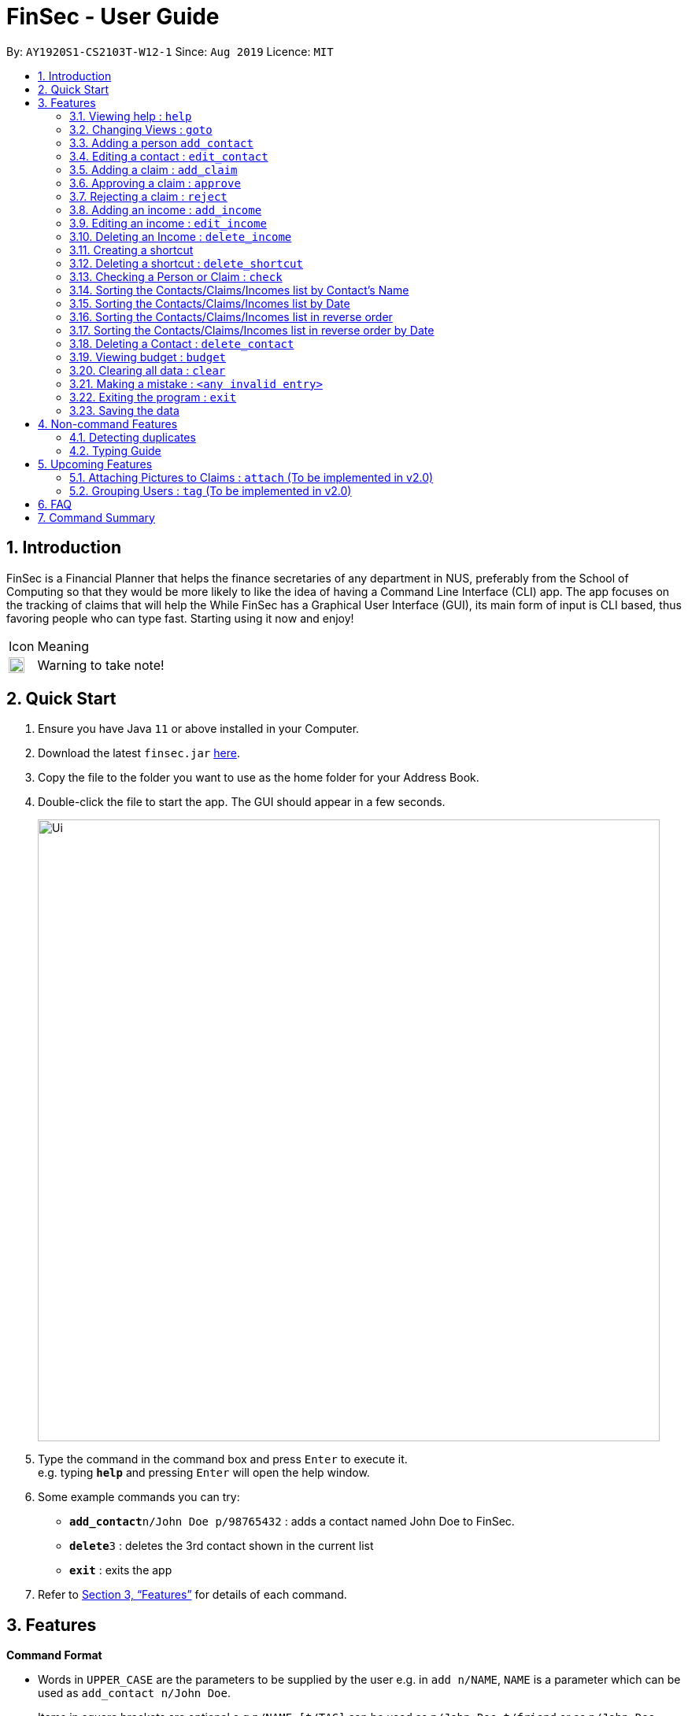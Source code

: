 = FinSec - User Guide
:site-section: UserGuide
:toc:
:toc-title:
:toc-placement: preamble
:sectnums:
:imagesDir: images
:stylesDir: stylesheets
:xrefstyle: full
:experimental:
ifdef::env-github[]
:tip-caption: :bulb:
:note-caption: :information_source:
endif::[]
:repoURL: https://github.com/AY1920S1-CS2103T-W12-1/main

By: `AY1920S1-CS2103T-W12-1`      Since: `Aug 2019`      Licence: `MIT`

== Introduction

FinSec is a Financial Planner that helps the finance secretaries of any department in NUS, preferably from the School of Computing so that they would be more likely to like the idea of having a Command Line Interface (CLI) app.
The app focuses on the tracking of claims that will help the While FinSec has a Graphical User Interface (GUI), its main form of input is CLI based, thus favoring people who can type fast. Starting using it now and enjoy!

[cols="3,40"]
|========
|Icon | Meaning
a|image::warning.png[width = "20"] | Warning to take note!
|========

== Quick Start

.  Ensure you have Java `11` or above installed in your Computer.
.  Download the latest `finsec.jar` link:{repoURL}/releases[here].
.  Copy the file to the folder you want to use as the home folder for your Address Book.
.  Double-click the file to start the app. The GUI should appear in a few seconds.
+
image::Ui.png[width="790"]
+
.  Type the command in the command box and press kbd:[Enter] to execute it. +
e.g. typing *`help`* and pressing kbd:[Enter] will open the help window.
.  Some example commands you can try:

* **`add_contact`**`n/John Doe p/98765432` : adds a contact named John Doe to FinSec.
* **`delete`**`3` : deletes the 3rd contact shown in the current list
* *`exit`* : exits the app

.  Refer to <<Features>> for details of each command.

[[Features]]
== Features

====
*Command Format*

* Words in `UPPER_CASE` are the parameters to be supplied by the user e.g. in `add n/NAME`, `NAME` is a parameter which can be used as `add_contact n/John Doe`.
* Items in square brackets are optional e.g `n/NAME [t/TAG]` can be used as `n/John Doe t/friend` or as `n/John Doe`.
* Items with `…`​ after them can be used multiple times including zero times e.g. `[t/TAG]...` can be used as `{nbsp}` (i.e. 0 times), `t/friend`, `t/friend t/family` etc.
* Parameters can be in any order e.g. if the command specifies `n/NAME p/PHONE_NUMBER`, `p/PHONE_NUMBER n/NAME` is also acceptable.
====

=== Viewing help : `help`

Provides 3 different types of help for all commands.

Keyword: `help`

Format:
`help cmd/COMMAND type/TYPE`

Refer to <<Command Summary>> for all available commands

Types include: +
`brief` (gives a brief description) +
`guide` (opens a web browser and bring you to our user guide) +
`api` (for advanced users who want to know the inner workings of the command) +

Examples: +
....
help cmd/add_contact type/brief
....
This shows you a brief description of what the `add_contact` command does and how to use it +
....
help cmd/goto type/api
....
This opens up a page in your browser and displays our API for the `goto` command +
....
help cmd/help type/guide
....
This opens up a page in your browser and brings you right here! :smiley:

<<UG-HelpExample>> shows what you can expect to see when typing in the first example: `help cmd/add_contact type/brief`.
[[UG-HelpExample]]
[reftext="Figure 3.1.1"]
[caption="Figure 3.1.1: "]
.FinSec giving a brief description of the `add_contact` command
image::UG-HelpExample.PNG[width="800"]

=== Changing Views : `goto`

Changes the displayed list to show Contacts, Claims or Income +

Keyword: `goto` +

Additional Parameters: claims, contacts, income +

Format: `goto (parameter)`

Example:
`goto contacts`
`goto claims`
`goto incomes`

=== Adding a person `add_contact`

Adds a contact to the contacts list list +

Format:
`add_contact n/NAME p/PHONE_NUMBER e/EMAIL [t/TAG]`

Examples:

....
add_contact n/John Doe p/98765432 e/johnd@example.com
....

====
--
image::warning.png[width = "20", float = "left"]
--
*Warning*

* There should not be duplicate `NAMES`. +
* Only valid Singapore `PHONE` numbers (8 digits) are allowed.
* Only valid `EMAIL` addresses are accepted.

====
=== Editing a contact : `edit_contact`

Edits an existing contact +

Keyword: `edit_contact`

Format:
`edit_contact INDEX n/NAME p/PHONE_NUMBER e/EMAIL [t/TAG]`

Examples:

....
edit_contact 2 n/john lim p/92222223 e/johnlim@gmail.com
....

====
--
image::warning.png[width = "20", float = "left"]
--
*Warning*

* Parameter warnings as per add_claim above.

====

=== Adding a claim : `add_claim`

Adds a claim to the claims list +

Keyword: `add_claim`

Format: `add_claim d/DESCRIPTION_OF_CLAIM a/AMOUNT n/PERSON_NAME p/PHONE_NUMBER [t/TAG]`

Examples:

....
add_claim d/Sports Equipment a/115.2 date/29-12-2019 n/Lee Wei Gen p/96777777 t/Sports
....

====
--
image::warning.png[width = "20", float = "left"]
--
*Warning*

* `AMOUNT` should be up to 2 decimal places only. +
* `DATE` should be a valid date (eg. 29-02-2019 not valid). +
* A contact must already exist with the inputted `NAME` and `PHONE`.

====

=== Approving a claim : `approve`

Approves an existing pending claim +

Keyword: `approve`

Format: `approve INDEX`

Examples:

....
approve 1 (approves the first claim in the claim list)
....

====
--
image::warning.png[width = "20", float = "left"]
--
*Warning*

* Can only approve a pending claim (ie. Approved and rejected claims cannot be approved).

====

* Approves the claim at the specified `INDEX`.
* The displayed list must be the claim list.
* Claim at the specified `INDEX` must be a pending claim.
* The index refers to the index number shown in the displayed claim list.
* The index *must be a positive integer* 1, 2, 3, ...


=== Rejecting a claim : `reject`

Rejects an existing pending claim +

Keyword: `reject`

Format: `reject INDEX`

Examples:

....
reject 1 (approves the first claim in the claim list)
....


* Rejects the claim at the specified `INDEX`.
* The displayed list must be the claim list.
* Claim at the specified `INDEX` must be a pending claim.
* The index refers to the index number shown in the displayed claim list.
* The index *must be a positive integer* 1, 2, 3, ...

====
--
image::warning.png[width = "20", float = "left"]
--
*Warning*

* Can only reject a pending claim (ie. Approved and rejected claims cannot be rejected).

====

//=== Editing a claim : `edit_claim`
//
//Edits an existing claim +
//
//Keyword: `edit_claim`
//
//Format: `edit_claim INDEX d/DESCRIPTION_OF_CLAIM a/AMOUNT n/PERSON_NAME p/PHONE_NUMBER [t/TAG]`
//
//Examples:
//
//* `edit_claim 2 d/Sports Equipment a/115.2 n/Lee Wei Gen p/96777777 t/Sports`

=== Adding an income : `add_income`

You can add an income to the incomes list by using the add income command by entering the keyword `add_income` followed by the required fields of an income.

Keyword: `add_income`

Format: `add_income d/DESCRIPTION_OF_INCOME a/AMOUNT date/DATE n/PERSON_NAME p/PHONE_NUMBER [t/TAG]`

Example:

....
add_income d/Shirt Sales c/307.5 date/11-11-2019 n/Lee Wei Gen p/96777777 t/Marketing
....

Result:

This command will then add an income to the incomes list.

<<UG-AddIncomeExample>> and <<UG-AddIncomeResult>> shows what you can expect to see after typing in the example: `add_income d/Shirt Sales c/307.5 date/11-11-2019 n/Lee Wei Gen p/96777777 t/Marketing`.
[[UG-AddIncomeExample]]
[reftext="Figure 3.8.1"]
[caption="Figure 3.8.1: "]
.Type in the add_income command in an empty incomes list.
image::UG-Add_income1.png[width="800"]
[[UG-AddIncomeResult]]
[reftext="Figure 3.8.2"]
[caption="Figure 3.8.2: "]
.The result after entering the command
image::UG-Add_income2.png[width="800"]


====
--
image::warning.png[width = "20", float = "left"]
--
*Warning*

* `add_income` parameter warnings as per `add_claim`.

====


=== Editing an income : `edit_income`

If you accidentally entered the wrong details of the income or you want to make changes to a entered income, you can edit an income by using the edit income command by entering the keyword `edit_income`
followed by the position of the income in the incomes list, and the fields that you want to change.

Keyword: `edit_income`

Format: `edit_income INDEX d/DESCRIPTION_OF_INCOME a/AMOUNT n/PERSON_NAME p/PHONE_NUMBER [t/TAG]`

Example:

....
edit_income 1 c/1150.50 p/96777495
....

Result:

This command will edit the description and amount fields in the second income in the list to the newly specified description and amount.

<<UG-AddIncomeExample>> and <<UG-AddIncomeResult>> shows what you can expect to see after typing in the example: `edit_income 1 c/1150.50 p/96777495`.
[[UG-EditIncomeExample]]
[reftext="Figure 3.9.1"]
[caption="Figure 3.9.1: "]
.Type in the edit_income command.
image::UG-Edit_income1.png[width="800"]
[[UG-AddIncomeResult]]
[reftext="Figure 3.9.2"]
[caption="Figure 3.9.2: "]
.The result after entering the command. The first income is now edited to the newly specified fields.
image::UG-Edit_income2.png[width="800"]

====
--
image::warning.png[width = "20", float = "left"]
--
*Warning*

* `add_income` parameter warnings as per `add_claim`.

====

=== Deleting an Income : `delete_income`

You can delete an income off the incomes list by using the delete income command by entering the keyword `delete_income` followed by the position of the income in the incomes list.
The specified index will be then deleted.

Keyword: `delete_income`

Format: `delete_income INDEX`

Example:

....
delete_income 2 (removes second income in the income list)
....

Result:

* Deletes the income at the specified `INDEX`.
* The index refers to the index number shown in the displayed income list.
* The index *must be a positive integer* 1, 2, 3, ...

<<UG-DeleteIncomeExample>> and <<UG-DeleteIncomeResult>> shows what you can expect to see after typing in the example: `delete_income 2`.
[[UG-DeleteIncomeExample]]
[reftext="Figure 3.10.1"]
[caption="Figure 3.10.1: "]
.Type in the delete_income command.
image::UG-Delete_income1.png[width="800"]
[[UG-DeleteIncomeResult]]
[reftext="Figure 3.10.2"]
[caption="Figure 3.10.2: "]
.The result after entering the command. The second income is now deleted off the incomes list.
image::UG-Delete_income2.png[width="800"]


=== Creating a shortcut

Accidentally typed a command that is not in FinSec? Don't worry! FinSec will recognise that it is an unknown command and is smart enough to make that unknown entry into a shortcut!

Upon entering an unknown command, FinSec will prompt you as to whether you would like that as a new shortcut or if it was just a mistake.

*Choice 1 :* You can enter the keyword `n` to continue as per usual.

*Choice 2 :* You can enter any `existing commands` to map your previous entry to it!

If you have chosen *Choice 2*, you can use the newly created shortcut as a substitute to the command.

==== Example of *Choice 1* :

****
User : add_conagtact

FinSec: Create shortcut? To which command? If no, type "n"

User : n
****

Result:

No shortcut is created. Continue using FinSec as per normal!

<<UG-NoShortcutexample1>>, <<UG-NoShortcutExample2>> and <<UG-NoShortcutResult>> shows what you can expect to see after typing in the example: `add_conagtact`.
[[UG-NoShortcutexample1]]
[reftext="Figure 3.11.1.1"]
[caption="Figure 3.11.1.1: "]
.When a user enters an accidental typo
image::UG-NoShortcut1.png[width="800"]

[[UG-NoShortcutExample2]]
[reftext="Figure 3.11.1.2"]
[caption="Figure 3.11.1.2: "]
.The result after entering the typo. FinSec will ask you if you want to create a shortcut.
image::UG-NoShortcut2.png[width="800"]

[[UG-NoShortcutResult]]
[reftext="Figure 3.11.1.3"]
[caption="Figure 3.11.1.3: "]
.Since it is a genuine typo, entering 'n' will allow you to continue.
image::UG-NoShortcut3.png[width="800"]



==== Example of *Choice 2* :

****
User : ai

FinSec: Create shortcut? To which command? If no, type "n"

User: add_income

FinSec: New shortcut created! ai to add_income
****

Result:

A new shortcut is created for you! From now on, `ai` can be used as a substitute for `add_income`!

<<UG-createShortcutexample1>>, <<UG-createShortcutExample2>> and <<UG-createShortcutResult>> shows what you can expect to see when you want to create a shortcut `ai` as shown in the example.
[[UG-createShortcutexample1]]
[reftext="Figure 3.11.2.1"]
[caption="Figure 3.11.2.1: "]
.When a user enters a shortcut he/she wishes to create.
image::UG-createShortcut1.png[width="800"]

[[UG-createShortcutExample2]]
[reftext="Figure 3.11.2.2"]
[caption="Figure 3.11.2.2: "]
.User will enter the existing command that he wishes to map the shortcut to.
image::UG-createShortcut2.png[width="800"]

[[UG-createShortcutResult]]
[reftext="Figure 3.11.2.3"]
[caption="Figure 3.11.2.3: "]
.After creating the shortcut.
image::UG-createShortcut3.png[width="800"]

<<UG-shortcutExample>>, <<UG-shortcutResult>> shows what you can expect after creating a shortcut of your own!
[[UG-shortcutExample]]
[reftext="Figure 3.11.2.4"]
[caption="Figure 3.11.2.4: "]
.User can now use the command 'ai' for adding an income!
image::UG-createShortcut4.png[width="800"]

[[UG-shortcutResult]]
[reftext="Figure 3.11.2.5"]
[caption="Figure 3.11.2.5: "]
.The newly created shortcut 'ai' creating an income.
image::UG-createShortcut5.png[width="800"]


=== Deleting a shortcut : `delete_shortcut`

You can delete a shortcut that you have created by using the delete shortcut command by entering the keyword `delete_shortcut` followed by shortcut name.
The specified shortcut will be then deleted.

Keyword: `delete_shortcut`

Format: `delete_shortcut SHORTCUT`

Example:

....
delete_shortcut ai (removes shortcut 'ai' )
....

Result:

The shortcut is now no longer available for use.


=== Checking a Person or Claim : `check`

Displays the details of the Person or Claim

Keyword: `check`

Format: `check INDEX`

Examples:

****
* check 1 (in contacts page, show details of the person in index 1)
* check 2 (in claims page, show details of the claim in index 2)
****

=== Sorting the Contacts/Claims/Incomes list by Contact's Name

Sorts the various lists according to the contact's name in lexicographical order. The command
is the same in all 3 lists and the objects are sorted based on the contact's name. In claims, it
is the person who made the claim. In income, it is the entity who provided the income.

Keyword: `sort name`

Format: `sort name`

Examples:
* `sort name`

=== Sorting the Contacts/Claims/Incomes list by Date

Sorts the various lists according to the date from the oldest to newest entry.

Keyword: `sort date`

Format: `sort date`

Examples:
* `sort date`

=== Sorting the Contacts/Claims/Incomes list in reverse order

Sorts the various lists according to the contact's name in reverse lexicographical order. This command
is not applicable in the contacts page.

Keyword: `reverse name`

Format: `reverse name`

Examples:

* `reverse date`

=== Sorting the Contacts/Claims/Incomes list in reverse order by Date

Sorts the various lists according to the date from the newest to oldest entry. This command is not
applicable in the contacts' page

Keyword: `reverse date`

Format: `reverse date`

Examples:

* `reverse name`

=== Deleting a Contact : `delete_contact`

Deletes a Person from the contact list

Keyword: `delete_contact`

Format: `delete_contact INDEX`

Examples:

....
delete_contact 1 (removes first person in the contact list)
....


* Deletes the person at the specified `INDEX`.
* The index refers to the index number shown in the displayed person list.
* The index *must be a positive integer* 1, 2, 3, ...


=== Viewing budget : `budget`

Calculates the projected budget based on all income and approved claim values. +
Also displays a graph detailing total income, claim and budget values for every day of the current month. +

Format: `budget`

<<UG-BudgetExample>> shows what you can expect to see when typing in the `budget` command.
[[UG-BudgetExample]]
[reftext="Figure 3.13.1"]
[caption="Figure 3.13.1: "]
.FinSec calculates your budget from the income and claim totals on the left while simultaneously displaying a graph of the income, claim and budget values for the current month on the right
image::UG-BudgetExample.PNG[width="800"]


=== Clearing all data : `clear`

Wipes all data from FinSec to allow you to start over or to safely dispose of data.

Format: `clear`


<<UG-ClearExample1>> and <<UG-ClearExample2>> shows what you can expect to see when typing in the `clear` command.
[[UG-ClearExample1]]
[reftext="Figure 3.14.1"]
[caption="Figure 3.14.1: "]
.Before the `clear` command is used (data is present)
image::UG-ClearExample1.PNG[width="800"]

[[UG-ClearExample2]]
[reftext="Figure 3.14.2"]
[caption="Figure 3.14.2: "]
.After the `clear` command is used (all the data has been cleared)
image::UG-ClearExample2.PNG[width="800"]

=== Making a mistake : `<any invalid entry>`

Prompts user on whether he or she would want to create a shortcut as FinSec does not recognise the command.

If the user wishes to create a shortcut with this entry, he would then proceed to type in which commands he would want
to create the shortcut for.

If the user does not want to create a shortcut and it is just a typo error, he can enter `"n"` to continue with his
commands.

Example:

* `AC` (FinSec does not recognise the command)
* `add_contact` (User chooses to create the shortcut for the command `add_contact`)
* The shortcut `AC` is created for the command `add_contact`

****
* Creates an alternative keyword for the command `add_contact`
* Now `AC` can be used as a replacement to add a contact
****


=== Exiting the program : `exit`

Exits the program. +
Format: `exit`

=== Saving the data

Address book data are saved in the hard disk automatically after any command that changes the data. +
There is no need to save manually.

== Non-command Features

=== Detecting duplicates

FinSec can automatically detect duplicate names of contacts, claims or incomes.

=== Typing Guide

Automatically detects command and comes up with suggestions as a pop-up on what syntax comes next.

== Upcoming Features

=== Attaching Pictures to Claims : `attach` (To be implemented in v2.0)

Attaches a picture of the claim in the 'docs/claims/images' folder (directory is subject to change) to a claim.

Keyword: `attach`

Format: `attach INDEX`

Examples:

* `attach 1`

****
* Popup will appear upon entering of this command to allow the user to choose an image and it will be attached to the
specified index from the user input
****

=== Grouping Users : `tag` (To be implemented in v2.0)

Assigns tags to the people in the contact list to group them together to aid in finding specific groups of people

Keyword: `tag`

Format: `tag INDEX t/TAG`

Examples:

* `tag 1 t/FOP t/Sports`

****
* Further tagging can be done to people with current tags already, it will append to each other and be seen
in the contacts list
****

== FAQ

*Q*: How do I transfer my data to another Computer? +
*A*: Install the app in the other computer and overwrite the empty data file it creates with the file that contains the data of your previous Address Book folder.

== Command Summary

* *Help* : `help cmd/COMMAND type/TYPE` +
e.g. `help cmd/add_income type/brief`

* *Changing of Views* `goto (parameter)`
e.g. `goto claims`

* *Add contact* `add_person n/NAME p/PHONE_NUMBER e/EMAIL [t/TAG]...` +
e.g. `add_contact n/James Ho p/22224444 e/jamesho@example.com a/123, Clementi Rd, 1234665 t/friend t/colleague`

* *Edit contact* : `edit INDEX [n/NAME] [p/PHONE_NUMBER] [e/EMAIL] [t/TAG]` +
e.g. `edit_contact 2 d/Sports Equipment a/115.2 n/Lee Wei Gen p/96777777 t/Sports` +

* *Add claim* `add_claim d/DESCRIPTION_OF_CLAIM a/AMOUNT n/PERSON_NAME p/PHONE_NUMBER [t/TAG]` +
e.g. `add_claim d/Sports Equipment a/115.2 n/Lee Wei Gen p/96777777 t/Sports`

* *Edit claim* `edit_claim INDEX d/DESCRIPTION_OF_CLAIM a/AMOUNT n/PERSON_NAME p/PHONE_NUMBER [t/TAG]` +
e.g. `edit_claim 2 d/Sports Equipment a/115.2 n/Lee Wei Gen p/96777777 t/Sports`

* *Approves claim* `approve INDEX` +
e.g. `approve 1`

* *Rejects claim* `reject INDEX` +
e.g. `reject 1`

* *Adding income* `add_income d/DESCRIPTION_OF_INCOME a/AMOUNT n/PERSON_NAME p/PHONE_NUMBER [t/TAG]` +
e.g. `add_income d/Shirt Sales a/307.5 n/Lee Wei Gen p/96777777 t/Marketing`

* *Editing income* `edit_income INDEX d/DESCRIPTION_OF_INCOME a/AMOUNT n/PERSON_NAME p/PHONE_NUMBER [t/TAG]` +
e.g. `edit_income 2 d/Camp Fees a/1150.50 n/Lee Wei Gen p/96777777 t/FOP`

* *Checking Person or Claim* `check INDEX` +
e.g.
** `check 1` (in contacts page, show details of the person in index 1)
** `check 2` (in claims page, show details of the claim in index 2)

* *Deleting a person* `delete INDEX` +
e.g. `delete 3`

* *See Budget* `budget`

* *Resolving Claims* `resolve INDEX s/STATUS` +
e.g.
** `resolve 1 s/approved (in claims page, approve a claim)`
** `resolve 2 s/rejected (in claims page, reject a claim)`

* *Attaching Pictures to Claims* `attach INDEX` +
e.g. `attach 1`

* *Grouping Users* `tag INDEX t/TAG` +
e.g. `tag 1 t/FOP t/Sports`

* *Closing application* `exit`
